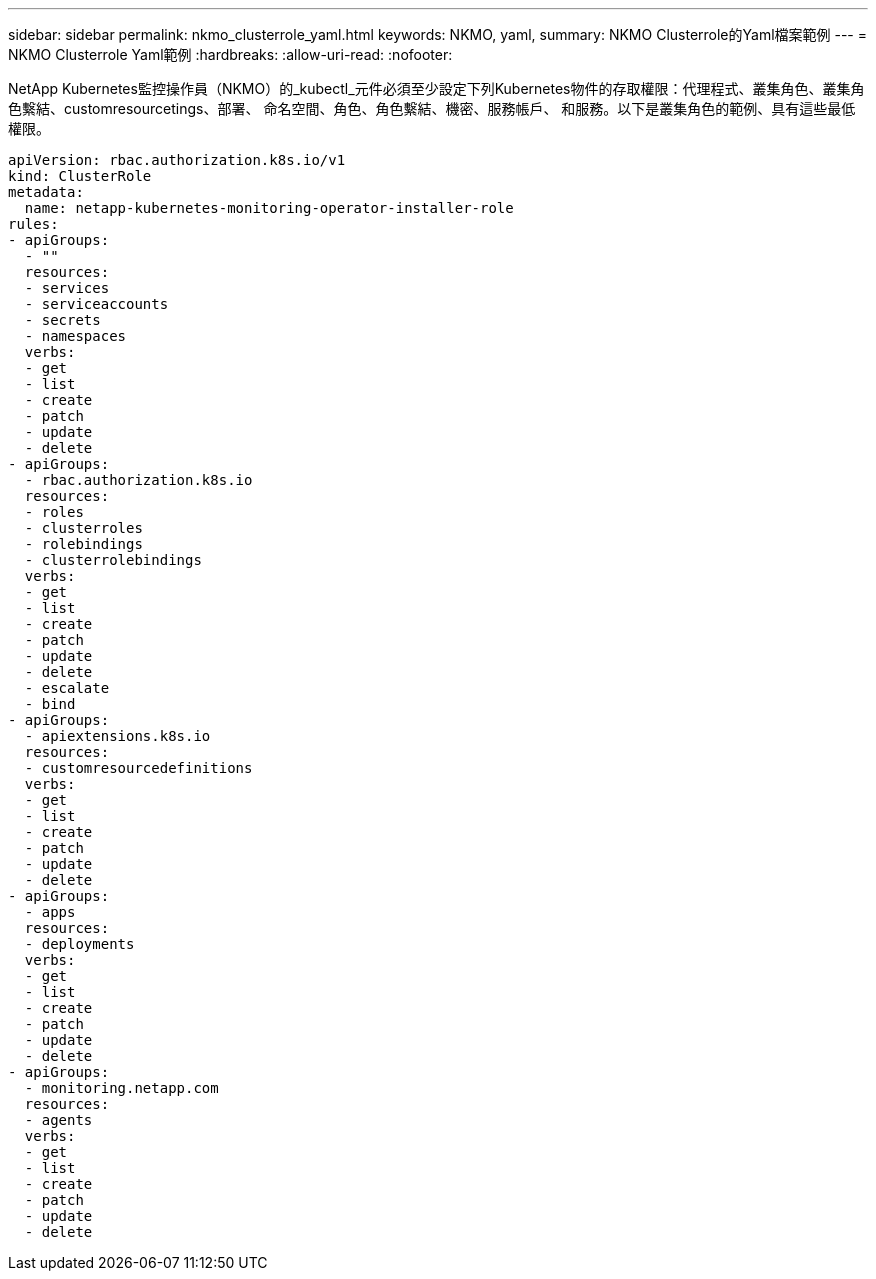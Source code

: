 ---
sidebar: sidebar 
permalink: nkmo_clusterrole_yaml.html 
keywords: NKMO, yaml, 
summary: NKMO Clusterrole的Yaml檔案範例 
---
= NKMO Clusterrole Yaml範例
:hardbreaks:
:allow-uri-read: 
:nofooter: 


[role="lead"]
NetApp Kubernetes監控操作員（NKMO）的_kubectl_元件必須至少設定下列Kubernetes物件的存取權限：代理程式、叢集角色、叢集角色繫結、customresourcetings、部署、 命名空間、角色、角色繫結、機密、服務帳戶、 和服務。以下是叢集角色的範例、具有這些最低權限。

[listing]
----
apiVersion: rbac.authorization.k8s.io/v1
kind: ClusterRole
metadata:
  name: netapp-kubernetes-monitoring-operator-installer-role
rules:
- apiGroups:
  - ""
  resources:
  - services
  - serviceaccounts
  - secrets
  - namespaces
  verbs:
  - get
  - list
  - create
  - patch
  - update
  - delete
- apiGroups:
  - rbac.authorization.k8s.io
  resources:
  - roles
  - clusterroles
  - rolebindings
  - clusterrolebindings
  verbs:
  - get
  - list
  - create
  - patch
  - update
  - delete
  - escalate
  - bind
- apiGroups:
  - apiextensions.k8s.io
  resources:
  - customresourcedefinitions
  verbs:
  - get
  - list
  - create
  - patch
  - update
  - delete
- apiGroups:
  - apps
  resources:
  - deployments
  verbs:
  - get
  - list
  - create
  - patch
  - update
  - delete
- apiGroups:
  - monitoring.netapp.com
  resources:
  - agents
  verbs:
  - get
  - list
  - create
  - patch
  - update
  - delete
----